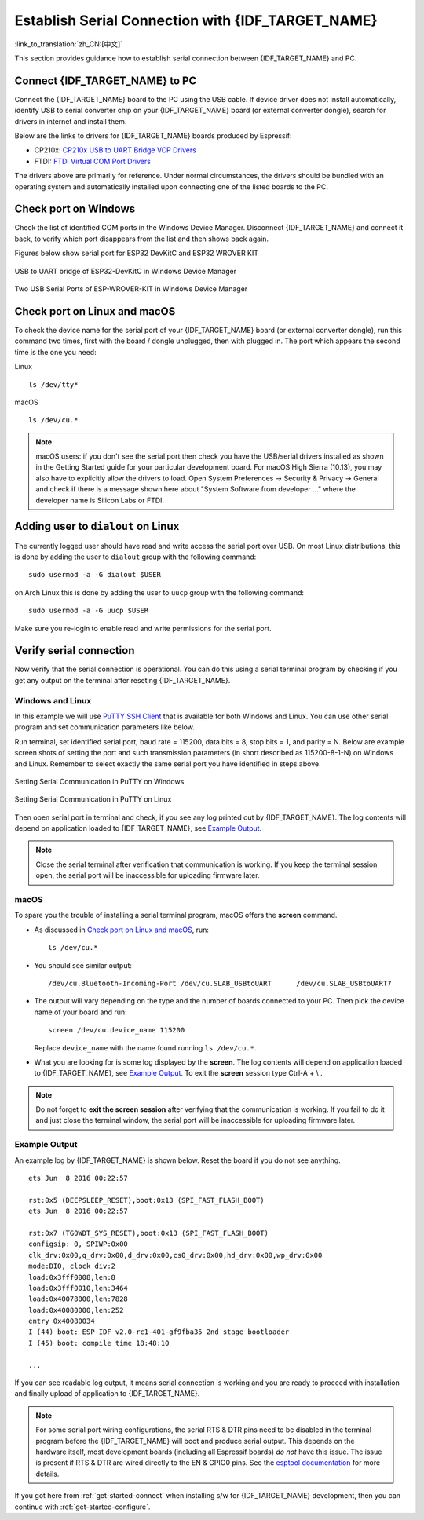 Establish Serial Connection with {IDF_TARGET_NAME}
==================================================

:link_to_translation:`zh_CN:[中文]`

This section provides guidance how to establish serial connection between {IDF_TARGET_NAME} and PC.


Connect {IDF_TARGET_NAME} to PC
----------------------------------

Connect the {IDF_TARGET_NAME} board to the PC using the USB cable. If device driver does not install automatically, identify USB to serial converter chip on your {IDF_TARGET_NAME} board (or external converter dongle), search for drivers in internet and install them.

Below are the links to drivers for {IDF_TARGET_NAME} boards produced by Espressif:

.. only:: esp32

    .. csv-table::
        :header: Development Board, USB Driver, Remarks
        :widths: 40, 20, 40

        :ref:`ESP32-DevKitC <esp-modules-and-boards-esp32-devkitc>`,  `CP210x`_
        `ESP32-LyraT <https://www.espressif.com/en/products/hardware/esp32-lyrat>`_, `CP210x`_
        `ESP32-LyraTD-MSC <https://www.espressif.com/en/products/hardware/esp32-lyratd-msc>`_, `CP210x`_
        :ref:`ESP32-PICO-KIT <esp-modules-and-boards-esp32-pico-kit>`, `CP210x`_
        :ref:`ESP-WROVER-KIT <esp-modules-and-boards-esp-wrover-kit>`, `FTDI`_
        :ref:`ESP32 Demo Board <esp-modules-and-boards-esp32-demo-board>`, `FTDI`_
        `ESP-Prog`_, `FTDI`_, Programmer board (w/o ESP32)
        `ESP32-MeshKit-Sense <https://github.com/espressif/esp-dev-kits/blob/master/esp32-meshkit-sensor/docs/ESP32-MeshKit-Sense_guide_en.md>`_, n/a, Use with `ESP-Prog`_
        `ESP32-Sense-Kit <https://github.com/espressif/esp-dev-kits/blob/master/esp32-sense-kit/docs/esp32_sense_kit_guide_en.md>`_, n/a, Use with `ESP-Prog`_

    .. _CP210x: https://www.silabs.com/products/development-tools/software/usb-to-uart-bridge-vcp-drivers
    .. _FTDI: https://www.ftdichip.com/Drivers/VCP.htm
    .. _ESP-Prog: https://github.com/espressif/esp-dev-kits/blob/master/esp-prog/docs/ESP-Prog_guide_en.md

* CP210x: `CP210x USB to UART Bridge VCP Drivers <https://www.silabs.com/products/development-tools/software/usb-to-uart-bridge-vcp-drivers>`_
* FTDI: `FTDI Virtual COM Port Drivers <https://www.ftdichip.com/Drivers/VCP.htm>`_

The drivers above are primarily for reference. Under normal circumstances, the drivers should be bundled with an operating system and automatically installed upon connecting one of the listed boards to the PC.


Check port on Windows
---------------------

Check the list of identified COM ports in the Windows Device Manager. Disconnect {IDF_TARGET_NAME} and connect it back, to verify which port disappears from the list and then shows back again.

Figures below show serial port for ESP32 DevKitC and ESP32 WROVER KIT

.. figure:: ../../_static/esp32-devkitc-in-device-manager.png
    :align: center
    :alt: USB to UART bridge of ESP32-DevKitC in Windows Device Manager
    :figclass: align-center

    USB to UART bridge of ESP32-DevKitC in Windows Device Manager

.. figure:: ../../_static/esp32-wrover-kit-in-device-manager.png
    :align: center
    :alt: Two USB Serial Ports of ESP-WROVER-KIT in Windows Device Manager
    :figclass: align-center

    Two USB Serial Ports of ESP-WROVER-KIT in Windows Device Manager


Check port on Linux and macOS
-----------------------------

To check the device name for the serial port of your {IDF_TARGET_NAME} board (or external converter dongle), run this command two times, first with the board / dongle unplugged, then with plugged in. The port which appears the second time is the one you need:

Linux ::

    ls /dev/tty*

macOS ::

    ls /dev/cu.*

.. note::

    macOS users: if you don't see the serial port then check you have the USB/serial drivers installed as shown in the Getting Started guide for your particular development board. For macOS High Sierra (10.13), you may also have to explicitly allow the drivers to load. Open System Preferences -> Security & Privacy -> General and check if there is a message shown here about "System Software from developer ..." where the developer name is Silicon Labs or FTDI.


.. _linux-dialout-group:

Adding user to ``dialout`` on Linux
-----------------------------------

The currently logged user should have read and write access the serial port over USB. On most Linux distributions, this is done by adding the user to ``dialout`` group with the following command::

    sudo usermod -a -G dialout $USER

on Arch Linux this is done by adding the user to ``uucp`` group with the following command::

    sudo usermod -a -G uucp $USER

Make sure you re-login to enable read and write permissions for the serial port.


Verify serial connection
------------------------

Now verify that the serial connection is operational. You can do this using a serial terminal program by checking if you get any output on the terminal after reseting {IDF_TARGET_NAME}. 

Windows and Linux
^^^^^^^^^^^^^^^^^

In this example we will use `PuTTY SSH Client <http://www.putty.org/>`_ that is available for both Windows and Linux. You can use other serial program and set communication parameters like below.

Run terminal, set identified serial port, baud rate = 115200, data bits = 8, stop bits = 1, and parity = N. Below are example screen shots of setting the port and such transmission parameters (in short described as  115200-8-1-N) on Windows and Linux. Remember to select exactly the same serial port you have identified in steps above.

.. figure:: ../../_static/putty-settings-windows.png
    :align: center
    :alt: Setting Serial Communication in PuTTY on Windows
    :figclass: align-center

    Setting Serial Communication in PuTTY on Windows

.. figure:: ../../_static/putty-settings-linux.png
    :align: center
    :alt: Setting Serial Communication in PuTTY on Linux
    :figclass: align-center

    Setting Serial Communication in PuTTY on Linux


Then open serial port in terminal and check, if you see any log printed out by {IDF_TARGET_NAME}. The log contents will depend on application loaded to {IDF_TARGET_NAME}, see `Example Output`_.

.. note::

   Close the serial terminal after verification that communication is working. If you keep the terminal session open, the serial port will be inaccessible for uploading firmware later.

macOS
^^^^^^^^

To spare you the trouble of installing a serial terminal program, macOS offers the **screen** command.

- As discussed in `Check port on Linux and macOS`_, run::

    ls /dev/cu.*

- You should see similar output::

    /dev/cu.Bluetooth-Incoming-Port /dev/cu.SLAB_USBtoUART      /dev/cu.SLAB_USBtoUART7

- The output will vary depending on the type and the number of boards connected to your PC. Then pick the device name of your board and run::

    screen /dev/cu.device_name 115200

  Replace ``device_name`` with the name found running ``ls /dev/cu.*``. 

- What you are looking for is some log displayed by the **screen**. The log contents will depend on application loaded to {IDF_TARGET_NAME}, see `Example Output`_. To exit the **screen** session type Ctrl-A + \\ .

.. note::

   Do not forget to **exit the screen session** after verifying that the communication is working. If you fail to do it and just close the terminal window, the serial port will be inaccessible for uploading firmware later.

Example Output
^^^^^^^^^^^^^^

An example log by {IDF_TARGET_NAME} is shown below. Reset the board if you do not see anything.

.. highlight:: none

::

    ets Jun  8 2016 00:22:57

    rst:0x5 (DEEPSLEEP_RESET),boot:0x13 (SPI_FAST_FLASH_BOOT)
    ets Jun  8 2016 00:22:57

    rst:0x7 (TG0WDT_SYS_RESET),boot:0x13 (SPI_FAST_FLASH_BOOT)
    configsip: 0, SPIWP:0x00
    clk_drv:0x00,q_drv:0x00,d_drv:0x00,cs0_drv:0x00,hd_drv:0x00,wp_drv:0x00
    mode:DIO, clock div:2
    load:0x3fff0008,len:8
    load:0x3fff0010,len:3464
    load:0x40078000,len:7828
    load:0x40080000,len:252
    entry 0x40080034
    I (44) boot: ESP-IDF v2.0-rc1-401-gf9fba35 2nd stage bootloader
    I (45) boot: compile time 18:48:10

    ...

If you can see readable log output, it means serial connection is working and you are ready to proceed with installation and finally upload of application to {IDF_TARGET_NAME}.

.. note::

   For some serial port wiring configurations, the serial RTS & DTR pins need to be disabled in the terminal program before the {IDF_TARGET_NAME} will boot and produce serial output. This depends on the hardware itself, most development boards (including all Espressif boards) *do not* have this issue. The issue is present if RTS & DTR are wired directly to the EN & GPIO0 pins. See the `esptool documentation`_ for more details.

If you got here from :ref:`get-started-connect` when installing s/w for {IDF_TARGET_NAME} development, then you can continue with :ref:`get-started-configure`.

.. _esptool documentation: https://github.com/espressif/esptool/wiki/ESP32-Boot-Mode-Selection#automatic-bootloader
